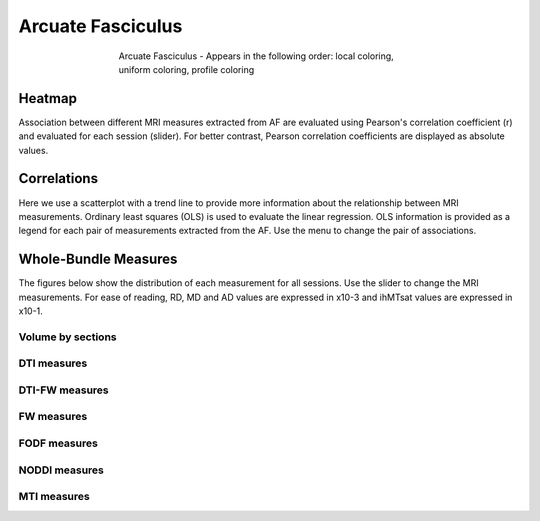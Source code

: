 Arcuate Fasciculus
==========================

.. figure:: ../data/AF/AF.gif
    :align: center
    :figwidth: 60%

    Arcuate Fasciculus - Appears in the following order: local coloring, uniform coloring, profile coloring


Heatmap
------------------------

Association between different MRI measures extracted from AF are evaluated using Pearson's correlation coefficient (r) and evaluated for each session (slider). For better contrast, Pearson correlation coefficients are displayed as absolute values.


.. raw:: html
  :file: ../data/AF/AF_correlation_map_with_slider.html


Correlations
------------------------

Here we use a scatterplot with a trend line to provide more information about the relationship between MRI measurements. Ordinary least squares (OLS) is used to evaluate the linear regression. OLS information is provided as a legend for each pair of measurements extracted from the AF. Use the menu to change the pair of associations.


.. raw:: html
  :file: ../data/AF/AF_correlation_plots.html


Whole-Bundle Measures
------------------------

The figures below show the distribution of each measurement for all sessions. 
Use the slider to change the MRI measurements.
For ease of reading, RD, MD and AD values are expressed in x10-3 and ihMTsat values are expressed in x10-1.


.. raw:: html
  :file: ../data/AF/AF_boxplot_measures.html


Volume by sections
~~~~~~~~~~~~~~~~~~~~~~~


.. raw:: html
  :file: ../data/AF/AF_volume_profile.html


DTI measures
~~~~~~~~~~~~~~~~~~~~~~~


.. raw:: html
  :file: ../data/AF/DTI__AF_profile.html


DTI-FW measures
~~~~~~~~~~~~~~~~~~~~~~~


.. raw:: html
  :file: ../data/AF/DTI-FW__AF_profile.html


FW measures
~~~~~~~~~~~~~~~~~~~~~~~


.. raw:: html
  :file: ../data/AF/FW__AF_profile.html


FODF measures
~~~~~~~~~~~~~~~~~~~~~~~


.. raw:: html
  :file: ../data/AF/FODF__AF_profile.html


NODDI measures
~~~~~~~~~~~~~~~~~~~~~~~


.. raw:: html
  :file: ../data/AF/NODDI__AF_profile.html


MTI measures
~~~~~~~~~~~~~~~~~~~~~~~


.. raw:: html
  :file: ../data/AF/MTI__AF_profile.html

